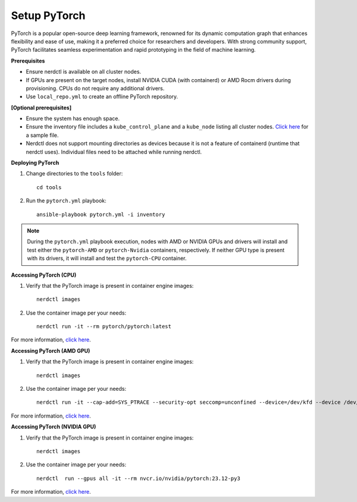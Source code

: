 Setup PyTorch
---------------

PyTorch is a popular open-source deep learning framework, renowned for its dynamic computation graph that enhances flexibility and ease of use, making it a preferred choice for researchers and developers. With strong community support, PyTorch facilitates seamless experimentation and rapid prototyping in the field of machine learning.


**Prerequisites**

* Ensure nerdctl is available on all cluster nodes.

* If GPUs are present on the target nodes, install NVIDIA CUDA (with containerd) or AMD Rocm drivers during provisioning. CPUs do not require any additional drivers.

* Use ``local_repo.yml`` to create an offline PyTorch repository.



**[Optional prerequisites]**

* Ensure the system has enough space.

* Ensure the inventory file includes a ``kube_control_plane`` and a ``kube_node`` listing all cluster nodes. `Click here <../../samplefiles.html>`_ for a sample file.

* Nerdctl does not support mounting directories as devices because it is not a feature of containerd (runtime that nerdctl uses). Individual files need to be attached while running nerdctl.


**Deploying PyTorch**

1. Change directories to the ``tools`` folder: ::

    cd tools

2. Run the ``pytorch.yml`` playbook: ::

    ansible-playbook pytorch.yml -i inventory

.. note:: During the ``pytorch.yml`` playbook execution, nodes with AMD or NVIDIA GPUs and drivers will install and test either the ``pytorch-AMD`` or ``pytorch-Nvidia`` containers, respectively. If neither GPU type is present with its drivers, it will install and test the ``pytorch-CPU`` container.

**Accessing PyTorch (CPU)**

1. Verify that the PyTorch image is present in container engine images: ::

    nerdctl images

2. Use the container image per your needs: ::

    nerdctl run -it --rm pytorch/pytorch:latest

For more information, `click here <https://hub.docker.com/r/pytorch/pytorch/tags>`_.


**Accessing PyTorch (AMD GPU)**

1. Verify that the PyTorch image is present in container engine images: ::

    nerdctl images

2. Use the container image per your needs: ::

    nerdctl run -it --cap-add=SYS_PTRACE --security-opt seccomp=unconfined --device=/dev/kfd --device /dev/dri/card0 --device /dev/dri/card1 --device /dev/dri/card2 --device /dev/dri/renderD128 --device /dev/dri/renderD129  --group-add video --ipc=host --shm-size 8G rocm/pytorch:latest

For more information, `click here <https://rocm.docs.amd.com/projects/install-on-linux/en/develop/how-to/3rd-party/pytorch-install.html>`_.

**Accessing PyTorch (NVIDIA GPU)**

1. Verify that the PyTorch image is present in container engine images: ::

    nerdctl images

2. Use the container image per your needs: ::

    nerdctl  run --gpus all -it --rm nvcr.io/nvidia/pytorch:23.12-py3

For more information, `click here <https://catalog.ngc.nvidia.com/orgs/nvidia/containers/pytorch>`_.
